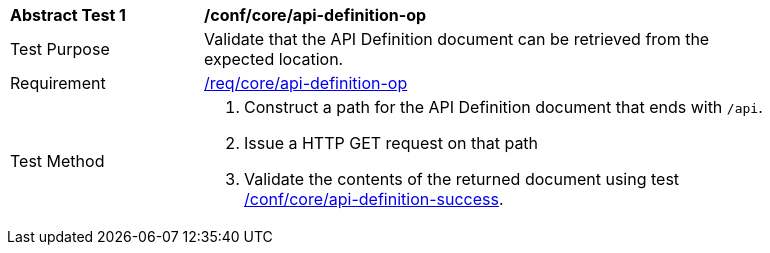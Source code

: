 [[ats_core_api-definition-op]]
[width="90%",cols="2,6a"]
|===
^|*Abstract Test {counter:ats-id}* |*/conf/core/api-definition-op*
^|Test Purpose |Validate that the API Definition document can be retrieved from the expected location.
^|Requirement |<<req_core_api-definition-op,/req/core/api-definition-op>>
^|Test Method |. Construct a path for the API Definition document that ends with `/api`.
. Issue a HTTP GET request on that path
. Validate the contents of the returned document using test <<ats_core_api-definition-success,/conf/core/api-definition-success>>.
|===
